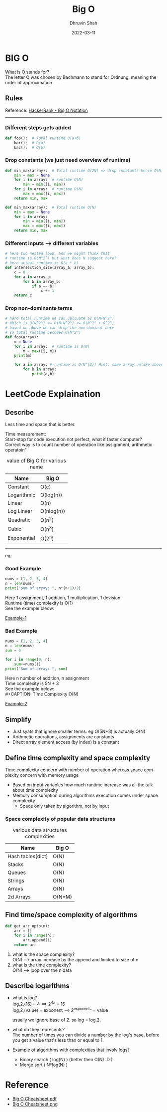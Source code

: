 #+TITLE: Big O
#+AUTHOR: Dhruvin Shah
#+EMAIL: dhruvin3@gmail.com
#+DESCRIPTION: This document provides summary of Big O notaion and basic rules
#+DATE: 2022-03-11
#+LANGUAGE:  en
#+STARTUP: showall
#+OPTIONS: \n:t

* BIG O
  What is O stands for? \\
  The letter O was chosen by Bachmann to stand for Ordnung, meaning the order of approximation
** Rules
Reference: [[https://www.youtube.com/watch?v=v4cd1O4zkGw][HackerRank - Big O Notation]]
-----
*** Different steps gets added
#+BEGIN_SRC python
def foo():  # Total runtime O(a+b)
    bar();  # O(a)
    baz();  # O(b)
#+END_SRC
*** Drop constants (we just need overview of runtime)
#+BEGIN_SRC python
def min_max(array):  # Total runtime O(2N) => drop constants hence O(N)
    min = max = None
    for i in array:  # runtime O(N)
        min = min([i, min])
    for i in array:  # runtime O(N)
        max = max([i, max])
    return min, max
#+END_SRC

#+BEGIN_SRC python
def min_max(array):  # Total runtime O(N)
    min = max = None
    for i in array:
        min = min([i, min])
        max = max([i, max])
    return min, max
#+END_SRC
*** Different inputs --> different variables
#+BEGIN_SRC python
# here two nested loop, and we might think that
# runtime is O(N^2^) but what does N suggest here?
# here actual runtime is O(a * b)
def intersection_size(array_a, array_b):
    c = 0
    for a in array_a:
        for b in array_b:
            if a == b:
                c += 1
    return c
#+END_SRC
*** *Drop non-dominante terms*
#+BEGIN_SRC python
# here total runtime we can calcuate as O(N+N^2^)
# Which is O(N^2^) <= O(N+N^2^) <= O(N^2^ + O^2^)
# based on above we can drop the non-dominat here
# so total runtime becomes O(N^2^)
def foo(array):
    m = None
    for i in array:  # runtime is O(N)
        m = max([i, m])
    print(m)

    for a in array: # runtime is O(N^{2}) Hint: same array unlike above
        for b in array:
            print(a,b)
#+END_SRC


* LeetCode Explaination
** Describe
Less time and space that is better.

Time measurement: \\
    Start-stop for code execution not perfect, what if faster computer? \\
    Correct way is to count number of operation like assignment, arithmetic operatoin"

#+CAPTION: value of Big O for various name
| *Name*      | *Big O*    |
|-------------+------------|
| Constant    | O(c)       |
| Logarithmic | O(log(n))  |
| Linear      | O(n)       |
| Log Linear  | O(nlog(n)) |
| Quadratic   | O(n^2)     |
| Cubic       | O(n^3)     |
| Exponential | O(2^n)     |
-----
eg:
*** Good Example
#+BEGIN_SRC python
nums = [1, 2, 3, 4]
n = len(nums)
print("sum of array: ", n*(n+1)/2)
#+END_SRC

Here 1 assignment, 1 addition, 1 multiplication, 1 devision
Runtime (time) complexity is O(1)
See the example bleow:
#+CAPTION: Time Complexity O(1)
#+NAME: BigO Complexity O(1)
[[img:img/BigO-Describe-Example-1.jpg][Example-1]]

*** Bad Example
#+BEGIN_SRC python
nums = [1, 2, 3, 4]
n = len(nums)
sum = 0

for i in range(0, n):
    sum+=nums[i]
print("Sum of array: ", sum)
#+END_SRC

Here n number of addition, n assignment \\
Time complexity is 5N + 3 \\
See the example below: \\
#+CAPTION: Time Complexity O(N)
#+NAME: BigO Complexity O(N)
[[img:img/BigO-Describe-Example-2.jpg][Example-2]]

** Simplify
- Just syats that ignore smaller terms: eg O(5N+3) is actually O(N)
- Arithmetic operations, assignments are constants
- Direct array element access (by index) is a constant

** Define time complexity and space complexity
Time complexity concern with number of operation whereas space complexity concern with memory usage

- Based on input variables how much runtime increase was all the talk about time complexity
- Memory consumption during algorithms execution comes under space complexity
  + Space only taken by algorithm, not by input

*** Space complexity of popular data structures
#+CAPTION: various data structures complexities
| *Name*            | *Big O* |
|-------------------+---------|
| Hash tables(dict) | O(N)    |
| Stacks            | O(N)    |
| Queues            | O(N)    |
| Strings           | O(N)    |
| Arrays            | O(N)    |
| 2d Arrays         | O(N*M)  |

** Find time/space complexity of algorithms
#+BEGIN_SRC python
def get_arr_upto(n):
    arr = []
    for i in range(n):
        arr.append(i)
    return arr
#+END_SRC

1. what is the space complexity? \\
   O(N) --> array increase by the append and limited to size of n
2. what is the time complexity? \\
   O(N) --> loop over the n data

** Describe logarithms
- what is log? \\
  log,2,(16) = 4            ==>     2^4^ = 16 \\
  log,2,(value) = exponent  ==>     2^exponent^ = value

  usually we ignore base of 2. so log = log,2,

- what do they represents? \\
  The number of times you can divide a number by the log's base, before you get a value that's less than or equal to 1.

- Example of algorithms with complexities that involv logs?
  +  Binary search ( log(N) ) (better then O(N) :D )
  +  Merge sort ( N*log(N) )

* Reference
- [[file:big-o-cheatsheet.pdf][Big O Cheatsheet.pdf]]
- [[img:img/big-o-cheatsheet.png][Big O Cheatsheet.png]]
